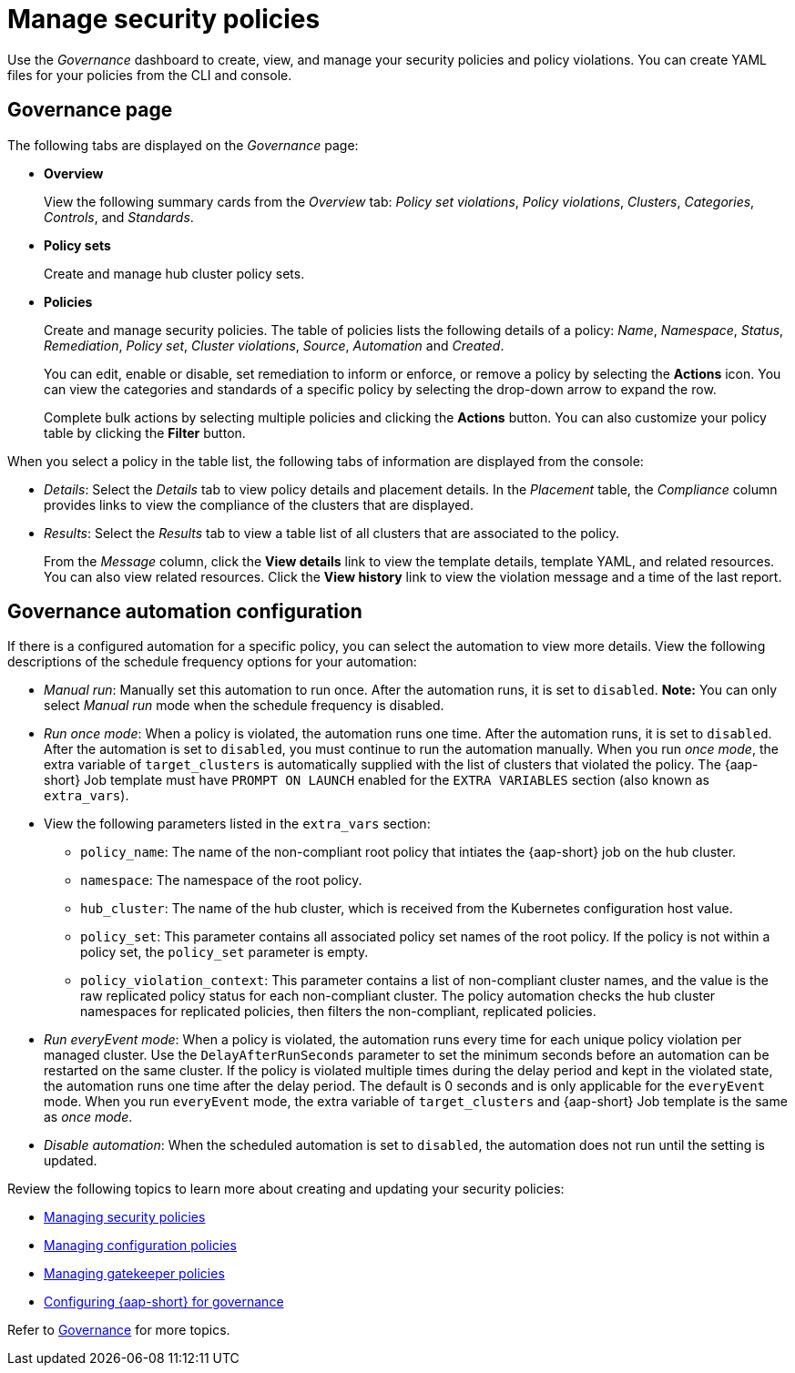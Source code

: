 [#manage-security-policies]
= Manage security policies

Use the _Governance_ dashboard to create, view, and manage your security policies and policy violations. You can create YAML files for your policies from the CLI and console. 

[#grc-view]
== Governance page

The following tabs are displayed on the _Governance_ page:

- *Overview*
+
View the following summary cards from the _Overview_ tab: _Policy set violations_, _Policy violations_, _Clusters_, _Categories_, _Controls_, and _Standards_.

- *Policy sets*
+
Create and manage hub cluster policy sets.

- *Policies*
+
Create and manage security policies. The table of policies lists the following details of a policy: _Name_, _Namespace_, _Status_, _Remediation_, _Policy set_, _Cluster violations_, _Source_, _Automation_ and _Created_. 
+
You can edit, enable or disable, set remediation to inform or enforce, or remove a policy by selecting the *Actions* icon. You can view the categories and standards of a specific policy by selecting the drop-down arrow to expand the row.
+
Complete bulk actions by selecting multiple policies and clicking the *Actions* button. You can also customize your policy table by clicking the *Filter* button.

When you select a policy in the table list, the following tabs of information are displayed from the console:

- _Details_: Select the _Details_ tab to view policy details and placement details. In the _Placement_ table, the _Compliance_ column provides links to view the compliance of the clusters that are displayed.
- _Results_: Select the _Results_ tab to view a table list of all clusters that are associated to the policy. 
+
From the _Message_ column, click the **View details** link to view the template details, template YAML, and related resources. You can also view related resources. Click the **View history** link to view the violation message and a time of the last report.

[#grc-automation-configuration]
== Governance automation configuration

If there is a configured automation for a specific policy, you can select the automation to view more details. View the following descriptions of the schedule frequency options for your automation:

- _Manual run_: Manually set this automation to run once. After the automation runs, it is set to `disabled`. *Note:* You can only select _Manual run_ mode when the schedule frequency is disabled.
- _Run once mode_: When a policy is violated, the automation runs one time. After the automation runs, it is set to `disabled`. After the automation is set to `disabled`, you must continue to run the automation manually. When you run _once mode_, the extra variable of `target_clusters` is automatically supplied with the list of clusters that violated the policy. The {aap-short} Job template must have `PROMPT ON LAUNCH` enabled for the `EXTRA VARIABLES` section (also known as `extra_vars`).
- View the following parameters listed in the `extra_vars` section:
+
* `policy_name`: The name of the non-compliant root policy that intiates the {aap-short} job on the hub cluster.
* `namespace`: The namespace of the root policy. 
* `hub_cluster`: The name of the hub cluster, which is received from the Kubernetes configuration host value.
* `policy_set`: This parameter contains all associated policy set names of the root policy. If the policy is not within a policy set, the `policy_set` parameter is empty.
* `policy_violation_context`: This parameter contains a list of non-compliant cluster names, and the value is the raw replicated policy status for each non-compliant cluster. The policy automation checks the hub cluster namespaces for replicated policies, then filters the non-compliant, replicated policies.

- _Run everyEvent mode_: When a policy is violated, the automation runs every time for each unique policy violation per managed cluster. Use the `DelayAfterRunSeconds` parameter to set the minimum seconds before an automation can be restarted on the same cluster. If the policy is violated multiple times during the delay period and kept in the violated state, the automation runs one time after the delay period. The default is 0 seconds and is only applicable for the `everyEvent` mode. When you run `everyEvent` mode, the extra variable of `target_clusters` and {aap-short} Job template is the same as _once mode_.
- _Disable automation_: When the scheduled automation is set to `disabled`, the automation does not run until the setting is updated.


Review the following topics to learn more about creating and updating your security policies:

* xref:../governance/create_policy.adoc#managing-security-policies[Managing security policies]
* xref:../governance/create_config_pol.adoc#managing-configuration-policies[Managing configuration policies]
* xref:../governance/create_gatekeeper.adoc#managing-gatekeeper-operator-policies[Managing gatekeeper policies]
* xref:../governance/ansible_grc.adoc#configuring-governance-ansible[Configuring {aap-short} for governance]

Refer to xref:../governance/grc_intro.adoc#governance[Governance] for more topics.
